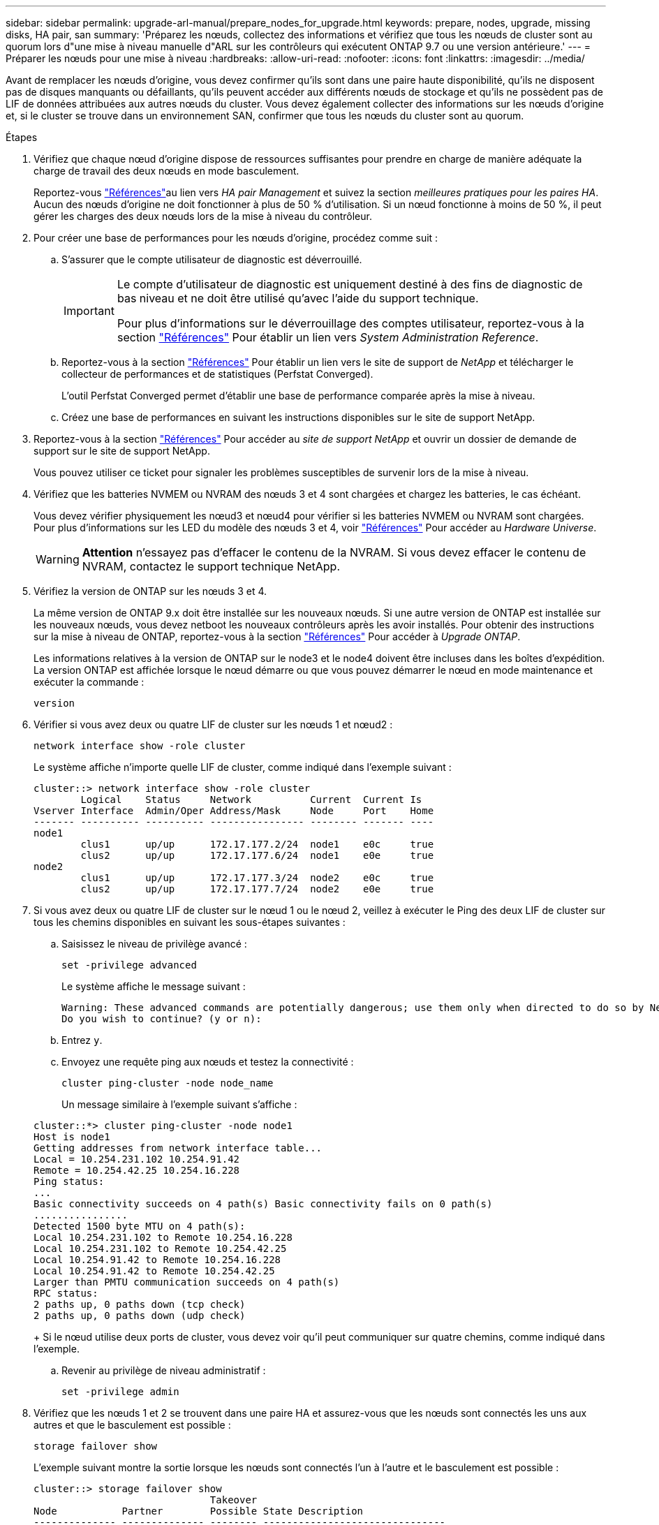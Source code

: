 ---
sidebar: sidebar 
permalink: upgrade-arl-manual/prepare_nodes_for_upgrade.html 
keywords: prepare, nodes, upgrade, missing disks, HA pair, san 
summary: 'Préparez les nœuds, collectez des informations et vérifiez que tous les nœuds de cluster sont au quorum lors d"une mise à niveau manuelle d"ARL sur les contrôleurs qui exécutent ONTAP 9.7 ou une version antérieure.' 
---
= Préparer les nœuds pour une mise à niveau
:hardbreaks:
:allow-uri-read: 
:nofooter: 
:icons: font
:linkattrs: 
:imagesdir: ../media/


[role="lead"]
Avant de remplacer les nœuds d'origine, vous devez confirmer qu'ils sont dans une paire haute disponibilité, qu'ils ne disposent pas de disques manquants ou défaillants, qu'ils peuvent accéder aux différents nœuds de stockage et qu'ils ne possèdent pas de LIF de données attribuées aux autres nœuds du cluster. Vous devez également collecter des informations sur les nœuds d'origine et, si le cluster se trouve dans un environnement SAN, confirmer que tous les nœuds du cluster sont au quorum.

.Étapes
. Vérifiez que chaque nœud d'origine dispose de ressources suffisantes pour prendre en charge de manière adéquate la charge de travail des deux nœuds en mode basculement.
+
Reportez-vous link:other_references.html["Références"]au lien vers _HA pair Management_ et suivez la section _meilleures pratiques pour les paires HA_. Aucun des nœuds d'origine ne doit fonctionner à plus de 50 % d'utilisation. Si un nœud fonctionne à moins de 50 %, il peut gérer les charges des deux nœuds lors de la mise à niveau du contrôleur.

. Pour créer une base de performances pour les nœuds d'origine, procédez comme suit :
+
.. S'assurer que le compte utilisateur de diagnostic est déverrouillé.
+
[IMPORTANT]
====
Le compte d'utilisateur de diagnostic est uniquement destiné à des fins de diagnostic de bas niveau et ne doit être utilisé qu'avec l'aide du support technique.

Pour plus d'informations sur le déverrouillage des comptes utilisateur, reportez-vous à la section link:other_references.html["Références"] Pour établir un lien vers _System Administration Reference_.

====
.. Reportez-vous à la section link:other_references.html["Références"] Pour établir un lien vers le site de support de _NetApp_ et télécharger le collecteur de performances et de statistiques (Perfstat Converged).
+
L'outil Perfstat Converged permet d'établir une base de performance comparée après la mise à niveau.

.. Créez une base de performances en suivant les instructions disponibles sur le site de support NetApp.


. Reportez-vous à la section link:other_references.html["Références"] Pour accéder au _site de support NetApp_ et ouvrir un dossier de demande de support sur le site de support NetApp.
+
Vous pouvez utiliser ce ticket pour signaler les problèmes susceptibles de survenir lors de la mise à niveau.

. Vérifiez que les batteries NVMEM ou NVRAM des nœuds 3 et 4 sont chargées et chargez les batteries, le cas échéant.
+
Vous devez vérifier physiquement les nœud3 et nœud4 pour vérifier si les batteries NVMEM ou NVRAM sont chargées. Pour plus d'informations sur les LED du modèle des nœuds 3 et 4, voir link:other_references.html["Références"] Pour accéder au _Hardware Universe_.

+

WARNING: *Attention* n'essayez pas d'effacer le contenu de la NVRAM. Si vous devez effacer le contenu de NVRAM, contactez le support technique NetApp.

. Vérifiez la version de ONTAP sur les nœuds 3 et 4.
+
La même version de ONTAP 9.x doit être installée sur les nouveaux nœuds. Si une autre version de ONTAP est installée sur les nouveaux nœuds, vous devez netboot les nouveaux contrôleurs après les avoir installés. Pour obtenir des instructions sur la mise à niveau de ONTAP, reportez-vous à la section link:other_references.html["Références"] Pour accéder à _Upgrade ONTAP_.

+
Les informations relatives à la version de ONTAP sur le node3 et le node4 doivent être incluses dans les boîtes d'expédition. La version ONTAP est affichée lorsque le nœud démarre ou que vous pouvez démarrer le nœud en mode maintenance et exécuter la commande :

+
`version`

. Vérifier si vous avez deux ou quatre LIF de cluster sur les nœuds 1 et nœud2 :
+
`network interface show -role cluster`

+
Le système affiche n'importe quelle LIF de cluster, comme indiqué dans l'exemple suivant :

+
....
cluster::> network interface show -role cluster
        Logical    Status     Network          Current  Current Is
Vserver Interface  Admin/Oper Address/Mask     Node     Port    Home
------- ---------- ---------- ---------------- -------- ------- ----
node1
        clus1      up/up      172.17.177.2/24  node1    e0c     true
        clus2      up/up      172.17.177.6/24  node1    e0e     true
node2
        clus1      up/up      172.17.177.3/24  node2    e0c     true
        clus2      up/up      172.17.177.7/24  node2    e0e     true
....
. Si vous avez deux ou quatre LIF de cluster sur le nœud 1 ou le nœud 2, veillez à exécuter le Ping des deux LIF de cluster sur tous les chemins disponibles en suivant les sous-étapes suivantes :
+
.. Saisissez le niveau de privilège avancé :
+
`set -privilege advanced`

+
Le système affiche le message suivant :

+
....
Warning: These advanced commands are potentially dangerous; use them only when directed to do so by NetApp personnel.
Do you wish to continue? (y or n):
....
.. Entrez `y`.
.. Envoyez une requête ping aux nœuds et testez la connectivité :
+
`cluster ping-cluster -node node_name`

+
Un message similaire à l'exemple suivant s'affiche :

+
....
cluster::*> cluster ping-cluster -node node1
Host is node1
Getting addresses from network interface table...
Local = 10.254.231.102 10.254.91.42
Remote = 10.254.42.25 10.254.16.228
Ping status:
...
Basic connectivity succeeds on 4 path(s) Basic connectivity fails on 0 path(s)
................
Detected 1500 byte MTU on 4 path(s):
Local 10.254.231.102 to Remote 10.254.16.228
Local 10.254.231.102 to Remote 10.254.42.25
Local 10.254.91.42 to Remote 10.254.16.228
Local 10.254.91.42 to Remote 10.254.42.25
Larger than PMTU communication succeeds on 4 path(s)
RPC status:
2 paths up, 0 paths down (tcp check)
2 paths up, 0 paths down (udp check)
....
+
Si le nœud utilise deux ports de cluster, vous devez voir qu'il peut communiquer sur quatre chemins, comme indiqué dans l'exemple.

.. Revenir au privilège de niveau administratif :
+
`set -privilege admin`



. Vérifiez que les nœuds 1 et 2 se trouvent dans une paire HA et assurez-vous que les nœuds sont connectés les uns aux autres et que le basculement est possible :
+
`storage failover show`

+
L'exemple suivant montre la sortie lorsque les nœuds sont connectés l'un à l'autre et le basculement est possible :

+
....
cluster::> storage failover show
                              Takeover
Node           Partner        Possible State Description
-------------- -------------- -------- -------------------------------
node1          node2          true     Connected to node2
node2          node1          true     Connected to node1
....
+
Un nœud ne doit pas faire l'objet d'un retour partiel. L'exemple suivant montre que le nœud 1 est en retour partiel :

+
....
cluster::> storage failover show
                              Takeover
Node           Partner        Possible State Description
-------------- -------------- -------- -------------------------------
node1          node2          true     Connected to node2, Partial giveback
node2          node1          true     Connected to node1
....
+
Si l'un des nœuds est en mode de rétablissement partiel, utilisez la `storage failover giveback` commande pour effectuer le rétablissement, puis utilisez `storage failover show-giveback` la commande pour vérifier qu'aucun agrégat ne doit encore être remis. Pour plus d'informations sur les commandes, reportez-vous à la section link:other_references.html["Références"]lien vers _HA pair Management_.

. [[man_prepare_nodes_step9]]Confirmez que ni le nœud1 ni le nœud2 ne possède les agrégats pour lesquels il s'agit du propriétaire actuel (mais pas le propriétaire du domicile) :
+
`storage aggregate show -nodes _node_name_ -is-home false -fields owner-name, home-name, state`

+
Si ni le nœud1 ni le nœud2 ne possède des agrégats pour lesquels il s'agit du propriétaire actuel (mais pas le propriétaire du domicile), le système renvoie un message semblable à l'exemple suivant :

+
....
cluster::> storage aggregate show -node node2 -is-home false -fields owner-name,homename,state
There are no entries matching your query.
....
+
L'exemple suivant montre la sortie de la commande pour un nœud nommé node2 qui est le propriétaire du home, mais pas le propriétaire actuel, de quatre agrégats :

+
....
cluster::> storage aggregate show -node node2 -is-home false
               -fields owner-name,home-name,state

aggregate     home-name    owner-name   state
------------- ------------ ------------ ------
aggr1         node1        node2        online
aggr2         node1        node2        online
aggr3         node1        node2        online
aggr4         node1        node2        online

4 entries were displayed.
....
. Effectuer l'une des actions suivantes :
+
[cols="35,65"]
|===
| Si la commande dans <<man_prepare_nodes_step9,Étape 9>>... | Alors... 


| Sortie vide | Ignorez l'étape 11 et passez à <<man_prepare_nodes_step12,Étape 12>>. 


| Sortie | Accédez à <<man_prepare_nodes_step11,Étape 11>>. 
|===
. [[man_prepare_nodes_step11]]] si le nœud1 ou le nœud2 possède des agrégats pour lesquels il s'agit du propriétaire actuel, mais pas du propriétaire de la maison, procédez comme suit :
+
.. Renvoyez les agrégats actuellement détenus par le nœud partenaire au nœud propriétaire de rattachement :
+
`storage failover giveback -ofnode _home_node_name_`

.. Vérifiez que ni le nœud1 ni le nœud2 ne possède toujours des agrégats pour lesquels il s'agit du propriétaire actuel (mais pas le propriétaire du domicile) :
+
`storage aggregate show -nodes _node_name_ -is-home false -fields owner-name, home-name, state`

+
L'exemple suivant montre la sortie de la commande lorsqu'un nœud est à la fois le propriétaire actuel et le propriétaire du domicile des agrégats :

+
....
cluster::> storage aggregate show -nodes node1
          -is-home true -fields owner-name,home-name,state

aggregate     home-name    owner-name   state
------------- ------------ ------------ ------
aggr1         node1        node1        online
aggr2         node1        node1        online
aggr3         node1        node1        online
aggr4         node1        node1        online

4 entries were displayed.
....


. [[man_prepare_nodes_step12]] Confirmez que les nœuds 1 et 2 peuvent accéder l'un à l'autre au stockage et vérifiez qu'aucun disque n'est manquant :
+
`storage failover show -fields local-missing-disks,partner-missing-disks`

+
L'exemple suivant montre la sortie lorsqu'aucun disque n'est manquant :

+
....
cluster::> storage failover show -fields local-missing-disks,partner-missing-disks

node     local-missing-disks partner-missing-disks
-------- ------------------- ---------------------
node1    None                None
node2    None                None
....
+
Si des disques sont manquants, reportez-vous à la section link:other_references.html["Références"] pour établir un lien vers la gestion des disques et des agrégats avec l'interface de ligne de commande_, _gestion logique du stockage avec l'interface de ligne de commande_ et _gestion des paires HA_ pour configurer le stockage de la paire HA.

. Confirmer que les nœuds 1 et 2 sont en bonne santé et admissibles à participer au groupe :
+
`cluster show`

+
L'exemple suivant montre la sortie lorsque les deux nœuds sont éligibles et fonctionnent correctement :

+
....
cluster::> cluster show

Node                  Health  Eligibility
--------------------- ------- ------------
node1                 true    true
node2                 true    true
....
. Définissez le niveau de privilège sur avancé :
+
`set -privilege advanced`

. [[man_prepare_nodes_step15]] Confirmez que le nœud1 et le nœud2 exécutent la même version de ONTAP :
+
`system node image show -node _node1,node2_ -iscurrent true`

+
L'exemple suivant montre la sortie de la commande :

+
....
cluster::*> system node image show -node node1,node2 -iscurrent true

                 Is      Is                Install
Node     Image   Default Current Version   Date
-------- ------- ------- ------- --------- -------------------
node1
         image1  true    true    9.1         2/7/2017 20:22:06
node2
         image1  true    true    9.1         2/7/2017 20:20:48

2 entries were displayed.
....
. Vérifiez que le nœud 1 ou le nœud 2 ne possède aucune LIF de données appartenant à d'autres nœuds du cluster et que celui-ci est vérifié `Current Node` et `Is Home` colonnes dans la sortie :
+
`network interface show -role data -is-home false -curr-node _node_name_`

+
L'exemple suivant montre la sortie lorsque le nœud 1 n'a pas de LIFs appartenant à d'autres nœuds du cluster :

+
....
cluster::> network interface show -role data -is-home false -curr-node node1
 There are no entries matching your query.
....
+
L'exemple suivant montre la sortie lorsque le nœud 1 possède des LIFs de données détenues en privé par l'autre nœud :

+
....
cluster::> network interface show -role data -is-home false -curr-node node1

            Logical    Status     Network            Current       Current Is
Vserver     Interface  Admin/Oper Address/Mask       Node          Port    Home
----------- ---------- ---------- ------------------ ------------- ------- ----
vs0
            data1      up/up      172.18.103.137/24  node1         e0d     false
            data2      up/up      172.18.103.143/24  node1         e0f     false

2 entries were displayed.
....
. Si la sortie est entrée <<man_prepare_nodes_step15,Étape 15>> Indique que le nœud 1 ou le nœud 2 possède des LIF de données détenues par d'autres nœuds du cluster, afin de migrer les LIF de données hors du nœud 1 ou du nœud 2 :
+
`network interface revert -vserver * -lif *`

+
Pour des informations détaillées sur le `network interface revert` commande, voir link:other_references.html["Références"] Pour lier les commandes _ONTAP 9 : Manuel page Reference_.

. Vérifier si le nœud 1 ou le nœud 2 possède des disques défectueux :
+
`storage disk show -nodelist _node1,node2_ -broken`

+
Si l'un des disques est défectueux, supprimez-les en suivant les instructions de la section _Disk and Aggregate management à l'aide de la CLI_. (Voir link:other_references.html["Références"] Pour établir un lien vers _Disk et la gestion de l'agrégat avec l'interface de ligne de commande_.)

. Collectez des informations sur node1 et node2 en effectuant les sous-étapes suivantes et en enregistrant la sortie de chaque commande :
+

NOTE: Vous utiliserez ces informations plus tard dans la procédure.

+
.. Enregistrez le modèle, l'ID du système et le numéro de série des deux nœuds :
+
`system node show -node _node1,node2_ -instance`

+

NOTE: Vous utiliserez les informations pour réaffecter des disques et désaffecter les nœuds d'origine.

.. Entrez la commande suivante sur les nœuds 1 et 2, et notez les informations sur les tiroirs, le nombre de disques de chaque tiroir, les détails du stockage Flash, la mémoire, la mémoire NVRAM et les cartes réseau depuis la sortie :
+
`run -node _node_name_ sysconfig`

+

NOTE: Vous pouvez utiliser ces informations pour identifier des pièces ou des accessoires que vous souhaitez transférer vers node3 ou node4. Si vous ne savez pas si les nœuds sont des systèmes V-Series ou si vous disposez du logiciel de virtualisation FlexArray, vous pouvez également l'apprendre de la sortie.

.. Entrez la commande suivante sur les nœuds 1 et 2, puis enregistrez les agrégats en ligne sur les deux nœuds :
+
`storage aggregate show -node _node_name_ -state online`

+

NOTE: Vous pouvez utiliser ces informations ainsi que les informations de la sous-étape suivante pour vérifier que les agrégats et les volumes restent en ligne tout au long de la procédure, à l'exception de la brève période pendant laquelle ils sont hors ligne pendant le transfert.

.. [[man_prepare_nodes_step19]]Entrez la commande suivante sur les nœuds 1 et 2 et enregistrez les volumes hors ligne sur les deux nœuds :
+
`volume show -node _node_name_ -state offline`

+

NOTE: Après la mise à niveau, vous exécuteront de nouveau la commande et comparerez la sortie avec la sortie de cette étape pour voir si d'autres volumes se sont déconnectés.



. Entrez les commandes suivantes pour vérifier si des groupes d'interfaces ou des VLAN sont configurés sur le nœud 1 ou le nœud 2 :
+
`network port ifgrp show`

+
`network port vlan show`

+
Notez que les groupes d'interface ou les VLAN sont configurés sur le node1 ou le node2 ; vous avez besoin de ces informations à l'étape suivante et ultérieurement de la procédure.

. Pour vérifier que les ports physiques peuvent être correctement mappés ultérieurement au cours de la procédure, procédez comme suit sur les sous-étapes suivantes du node1 et du node2 :
+
.. Entrez la commande suivante pour vérifier la présence de groupes de basculement sur le nœud autre que `clusterwide`:
+
`network interface failover-groups show`

+
Les Failover Groups regroupent les ensembles de ports réseau présents sur le système. Étant donné que la mise à niveau du matériel du contrôleur peut modifier l'emplacement des ports physiques, les groupes de basculement peuvent être modifiés par inadvertance au cours de la mise à niveau.

+
Le système affiche les groupes de basculement sur le nœud, comme illustré dans l'exemple suivant :

+
....
cluster::> network interface failover-groups show

Vserver             Group             Targets
------------------- ----------------- ----------
Cluster             Cluster           node1:e0a, node1:e0b
                                      node2:e0a, node2:e0b

fg_6210_e0c         Default           node1:e0c, node1:e0d
                                      node1:e0e, node2:e0c
                                      node2:e0d, node2:e0e

2 entries were displayed.
....
.. Si des groupes de basculement sont présents, ils sont différents de `clusterwide`, enregistrez les noms des groupes de basculement et les ports appartenant aux groupes de basculement.
.. Entrez la commande suivante pour vérifier s'il existe des VLAN configurés sur le nœud :
+
`network port vlan show -node _node_name_`

+
Les VLAN sont configurés sur des ports physiques. Si les ports physiques changent, les VLAN devront être recrétés ultérieurement dans la procédure.

+
Le système affiche les VLAN configurés sur le nœud, comme illustré dans l'exemple suivant :

+
....
cluster::> network port vlan show

Network Network
Node    VLAN Name Port    VLAN ID MAC Address
------  --------- ------- ------- ------------------
node1   e1b-70    e1b     70      00:15:17:76:7b:69
....
.. Si des VLAN sont configurés sur le nœud, notez le couplage de chaque port réseau et de l'ID VLAN.


. Effectuer l'une des actions suivantes :
+
[cols="35,65"]
|===
| Si les groupes d'interfaces ou LES VLAN sont... | Alors... 


| Sur le nœud 1 ou le nœud 2 | Terminé <<man_prepare_nodes_step23,Étape 23>> et <<man_prepare_nodes_step24,Étape 24>>. 


| Pas sur le nœud1 ou le nœud2 | Accédez à <<man_prepare_nodes_step24,Étape 24>>. 
|===
. [[man_prepare_nodes_step23]] si vous ne savez pas si le nœud1 et le nœud2 se trouvent dans un environnement SAN ou non-SAN, entrez la commande suivante et examinez sa sortie :
+
`network interface show -vserver _vserver_name_ -data-protocol iscsi|fcp`

+
Si ni iSCSI ni FC n'est configuré pour le SVM, la commande affiche un message similaire à l'exemple suivant :

+
....
cluster::> network interface show -vserver Vserver8970 -data-protocol iscsi|fcp
There are no entries matching your query.
....
+
Vous pouvez vérifier que le nœud se trouve dans un environnement NAS à l'aide de `network interface show` commande avec `-data-protocol nfs|cifs` paramètres.

+
Si iSCSI ou FC est configuré pour le SVM, la commande affiche un message similaire à l'exemple suivant :

+
....
cluster::> network interface show -vserver vs1 -data-protocol iscsi|fcp

         Logical    Status     Network            Current  Current Is
Vserver  Interface  Admin/Oper Address/Mask       Node     Port    Home
-------- ---------- ---------- ------------------ -------- ------- ----
vs1      vs1_lif1   up/down    172.17.176.20/24   node1    0d      true
....
. [[man_prepare_nodes_step24]]Vérifiez que tous les nœuds du cluster sont au quorum en effectuant les sous-étapes suivantes :
+
.. Saisissez le niveau de privilège avancé :
+
`set -privilege advanced`

+
Le système affiche le message suivant :

+
....
Warning: These advanced commands are potentially dangerous; use them only when directed to do so by NetApp personnel.
Do you wish to continue? (y or n):
....
.. Entrez `y`.
.. Vérifiez l'état du service du cluster dans le noyau, une fois pour chaque nœud :
+
`cluster kernel-service show`

+
Un message similaire à l'exemple suivant s'affiche :

+
....
cluster::*> cluster kernel-service show

Master        Cluster       Quorum        Availability  Operational
Node          Node          Status        Status        Status
------------- ------------- ------------- ------------- -------------
node1         node1         in-quorum     true          operational
              node2         in-quorum     true          operational

2 entries were displayed.
....
+
Les nœuds d'un cluster sont dans le quorum lorsqu'une simple majorité de nœuds sont en bon état et peuvent communiquer entre eux. Pour plus d'informations, reportez-vous à la section link:other_references.html["Références"] Pour établir un lien vers _System Administration Reference_.

.. Revenir au niveau de privilège administratif :
+
`set -privilege admin`



. Effectuer l'une des actions suivantes :
+
[cols="35,65"]
|===
| Si le cluster... | Alors... 


| A configuré SAN | Accédez à <<man_prepare_nodes_step26,Étape 26>>. 


| Aucun SAN n'est configuré | Accédez à <<man_prepare_nodes_step29,Étape 29>>. 
|===
. [[man_prepare_nodes_step26]]vérifier la présence de LIF SAN sur le nœud1 et le nœud2 pour chaque SVM dont le service SAN iSCSI ou FC est activé en entrant la commande suivante et en examinant sa sortie :
+
`network interface show -data-protocol iscsi|fcp -home-node _node_name_`

+
La commande affiche les informations San LIF pour les nœuds 1 et 2. Les exemples suivants présentent l'état dans la colonne Status Admin/Oper en tant que up/up, indiquant que le service SAN iSCSI et FC sont activés :

+
....
cluster::> network interface show -data-protocol iscsi|fcp
            Logical    Status     Network                  Current   Current Is
Vserver     Interface  Admin/Oper Address/Mask             Node      Port    Home
----------- ---------- ---------- ------------------       --------- ------- ----
a_vs_iscsi  data1      up/up      10.228.32.190/21         node1     e0a     true
            data2      up/up      10.228.32.192/21         node2     e0a     true

b_vs_fcp    data1      up/up      20:09:00:a0:98:19:9f:b0  node1     0c      true
            data2      up/up      20:0a:00:a0:98:19:9f:b0  node2     0c      true

c_vs_iscsi_fcp data1   up/up      20:0d:00:a0:98:19:9f:b0  node2     0c      true
            data2      up/up      20:0e:00:a0:98:19:9f:b0  node2     0c      true
            data3      up/up      10.228.34.190/21         node2     e0b     true
            data4      up/up      10.228.34.192/21         node2     e0b     true
....
+
Vous pouvez également afficher des informations plus détaillées sur les LIF en entrant la commande suivante :

+
`network interface show -instance -data-protocol iscsi|fcp`

. Capturer la configuration par défaut de n'importe quel port FC sur les nœuds d'origine en saisissant la commande suivante et en enregistrant la sortie de vos systèmes :
+
`ucadmin show`

+
La commande affiche des informations concernant tous les ports FC du cluster, comme illustré dans l'exemple suivant :

+
....
cluster::> ucadmin show

                Current Current   Pending Pending   Admin
Node    Adapter Mode    Type      Mode    Type      Status
------- ------- ------- --------- ------- --------- -----------
node1   0a      fc      initiator -       -         online
node1   0b      fc      initiator -       -         online
node1   0c      fc      initiator -       -         online
node1   0d      fc      initiator -       -         online
node2   0a      fc      initiator -       -         online
node2   0b      fc      initiator -       -         online
node2   0c      fc      initiator -       -         online
node2   0d      fc      initiator -       -         online
8 entries were displayed.
....
+
Vous pouvez utiliser les informations après la mise à niveau pour définir la configuration des ports FC sur les nouveaux nœuds.

. Si vous mettez à niveau un système V-Series ou un système avec le logiciel de virtualisation FlexArray, capturez les informations relatives à la topologie des nœuds d'origine en entrant la commande suivante et en enregistrant le résultat :
+
`storage array config show -switch`

+
Le système affiche les informations relatives à la topologie, comme le montre l'exemple suivant :

+
....
cluster::> storage array config show -switch

      LUN LUN                                  Target Side Initiator Side Initi-
Node  Grp Cnt Array Name    Array Target Port  Switch Port Switch Port    ator
----- --- --- ------------- ------------------ ----------- -------------- ------
node1 0   50  I_1818FAStT_1
                            205700a0b84772da   vgbr6510a:5  vgbr6510s164:3  0d
                            206700a0b84772da   vgbr6510a:6  vgbr6510s164:4  2b
                            207600a0b84772da   vgbr6510b:6  vgbr6510s163:1  0c
node2 0   50  I_1818FAStT_1
                            205700a0b84772da   vgbr6510a:5  vgbr6510s164:1  0d
                            206700a0b84772da   vgbr6510a:6  vgbr6510s164:2  2b
                            207600a0b84772da   vgbr6510b:6  vgbr6510s163:3  0c
                            208600a0b84772da   vgbr6510b:5  vgbr6510s163:4  2a
7 entries were displayed.
....
. [[man_prepare_nodes_step29]]effectuez les sous-étapes suivantes :
+
.. Entrez la commande suivante sur l'un des nœuds d'origine et enregistrez le résultat :
+
`service-processor show -node * -instance`

+
Le système affiche des informations détaillées sur le processeur de service sur les deux nœuds.

.. Vérifiez que le statut du processeur de service est `online`.
.. Vérifiez que le réseau du processeur de service est configuré.
.. Enregistrez l'adresse IP et d'autres informations sur le processeur de service.
+
Vous pouvez réutiliser les paramètres réseau des périphériques de gestion à distance, dans ce cas les SP, du système d'origine pour les SP sur les nouveaux nœuds. Pour plus d'informations sur le processeur de service, reportez-vous à link:other_references.html["Références"] Pour établir un lien vers les _System Administration Reference_ et les _ONTAP 9 Commands: Manual page Reference_.



. [[man_prepare_nodes_step30]]si vous souhaitez que les nouveaux nœuds disposent de la même fonctionnalité sous licence que les nœuds d'origine, entrez la commande suivante pour afficher les licences de cluster sur le système d'origine :
+
`system license show -owner *`

+
L'exemple suivant montre les licences de site pour cluster1 :

+
....
system license show -owner *
Serial Number: 1-80-000013
Owner: cluster1

Package           Type    Description           Expiration
----------------- ------- --------------------- -----------
Base              site    Cluster Base License  -
NFS               site    NFS License           -
CIFS              site    CIFS License          -
SnapMirror        site    SnapMirror License    -
FlexClone         site    FlexClone License     -
SnapVault         site    SnapVault License     -
6 entries were displayed.
....
. Obtenir de nouvelles clés de licence pour les nouveaux nœuds sur le site _NetApp support site_. Reportez-vous à la section link:other_references.html["Références"] Lien vers _site de support NetApp_.
+
Si le site ne dispose pas des clés de licence dont vous avez besoin, contactez votre ingénieur commercial NetApp.

. Vérifiez si AutoSupport est activé sur le système d'origine en entrant la commande suivante sur chaque nœud et en examinant son résultat :
+
`system node autosupport show -node _node1,node2_`

+
Le résultat de la commande indique si le protocole AutoSupport est activé, comme illustré dans l'exemple suivant :

+
....
cluster::> system node autosupport show -node node1,node2

Node             State     From          To                Mail Hosts
---------------- --------- ------------- ----------------  ----------
node1            enable    Postmaster    admin@netapp.com  mailhost

node2            enable    Postmaster    -                 mailhost
2 entries were displayed.
....
. Effectuer l'une des actions suivantes :
+
[cols="35,65"]
|===
| Si le système d'origine... | Alors... 


| A activé AutoSupport...  a| 
Accédez à <<man_prepare_nodes_step34,Étape 34>>.



| AutoSupport n'est pas activé...  a| 
Activez AutoSupport en suivant les instructions de la _System Administration Reference_. (Voir link:other_references.html["Références"] Pour établir un lien vers _System Administration Reference_.)

*Remarque :* AutoSupport est activé par défaut lorsque vous configurez votre système de stockage pour la première fois. Bien que vous puissiez désactiver AutoSupport à tout moment, vous devez le laisser activé. L'activation d'AutoSupport peut considérablement aider à identifier les problèmes et les solutions qui pourraient survenir sur votre système de stockage.

|===
. [[man_prepare_nodes_step34]]Vérifiez que AutoSupport est configuré avec les informations de l'hôte de courrier et les ID de courrier électronique de destinataire en entrant la commande suivante sur les deux nœuds d'origine et en examinant la sortie :
+
`system node autosupport show -node node_name -instance`

+
Pour plus d'informations sur AutoSupport, reportez-vous à link:other_references.html["Références"] Pour établir un lien vers les _System Administration Reference_ et les _ONTAP 9 Commands: Manual page Reference_.

. [[man_prepare_nodes_ste35,étape 35]] Envoyer un message AutoSupport à NetApp pour le nœud 1 en entrant la commande suivante :
+
`system node autosupport invoke -node node1 -type all -message "Upgrading node1 from platform_old to platform_new"`

+

NOTE: N'envoyez pas de message AutoSupport à NetApp pour le noeud 2 à ce stade ; vous le faites plus tard dans la procédure.

. [[man_prepare_nodes_step36, étape 36]] Vérifiez que le message AutoSupport a été envoyé en entrant la commande suivante et en examinant sa sortie :
+
`system node autosupport show -node _node1_ -instance`

+
Les champs `Last Subject Sent:` et `Last Time Sent:` contient le titre du message du dernier message envoyé et l'heure à laquelle le message a été envoyé.

. Si votre système utilise des lecteurs auto-cryptés, consultez l'article de la base de connaissances https://kb.netapp.com/onprem/ontap/Hardware/How_to_tell_if_a_drive_is_FIPS_certified["Comment savoir si un disque est certifié FIPS"^] Pour déterminer le type de disques à autocryptage utilisés sur la paire haute disponibilité que vous mettez à niveau. Le logiciel ONTAP prend en charge deux types de disques avec autocryptage :
+
--
** Disques SAS ou NVMe NetApp Storage Encryption (NSE) certifiés FIPS
** Disques NVMe non-FIPS à autochiffrement (SED)


[NOTE]
====
Vous ne pouvez pas combiner des disques FIPS avec d'autres types de disques sur le même nœud ou la même paire HA.

Vous pouvez utiliser les disques SED avec des disques sans cryptage sur le même nœud ou une paire haute disponibilité.

====
https://docs.netapp.com/us-en/ontap/encryption-at-rest/support-storage-encryption-concept.html#supported-self-encrypting-drive-types["En savoir plus sur les disques à autochiffrement pris en charge"^].

--

